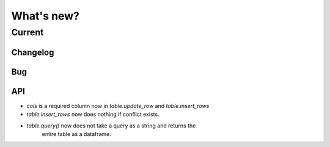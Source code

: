 What's new?
===========

Current
-------

Changelog
~~~~~~~~~

Bug
~~~

API
~~~

- `cols` is a required column now in `table.update_row` and `table.insert_rows`

- `table.insert_rows` now does nothing if conflict exists.

- `table.query()` now does not take a query as a string and returns the
   entire table as a dataframe.

